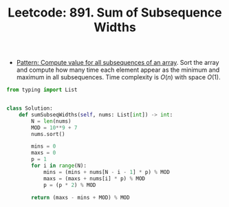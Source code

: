 :PROPERTIES:
:ID:       763B1CD7-8460-49B6-B81E-D4CFC0164DA8
:ROAM_REFS: https://leetcode.com/problems/sum-of-subsequence-widths/
:END:
#+TITLE: Leetcode: 891. Sum of Subsequence Widths
#+ROAM_REFS: https://leetcode.com/problems/sum-of-subsequence-widths/
#+LEETCODE_LEVEL: Hard
#+ANKI_DECK: Problem Solving

- [[id:21114DEC-E1B0-4B45-8A7C-E4DA93BB9474][Pattern: Compute value for all subsequences of an array]].  Sort the array and compute how many time each element appear as the minimum and maximum in all subsequences.  Time complexity is $O(n)$ with space $O(1)$.

#+begin_src python
  from typing import List


  class Solution:
      def sumSubseqWidths(self, nums: List[int]) -> int:
          N = len(nums)
          MOD = 10**9 + 7
          nums.sort()

          mins = 0
          maxs = 0
          p = 1
          for i in range(N):
              mins = (mins + nums[N - i - 1] * p) % MOD
              maxs = (maxs + nums[i] * p) % MOD
              p = (p * 2) % MOD

          return (maxs - mins + MOD) % MOD
#+end_src
